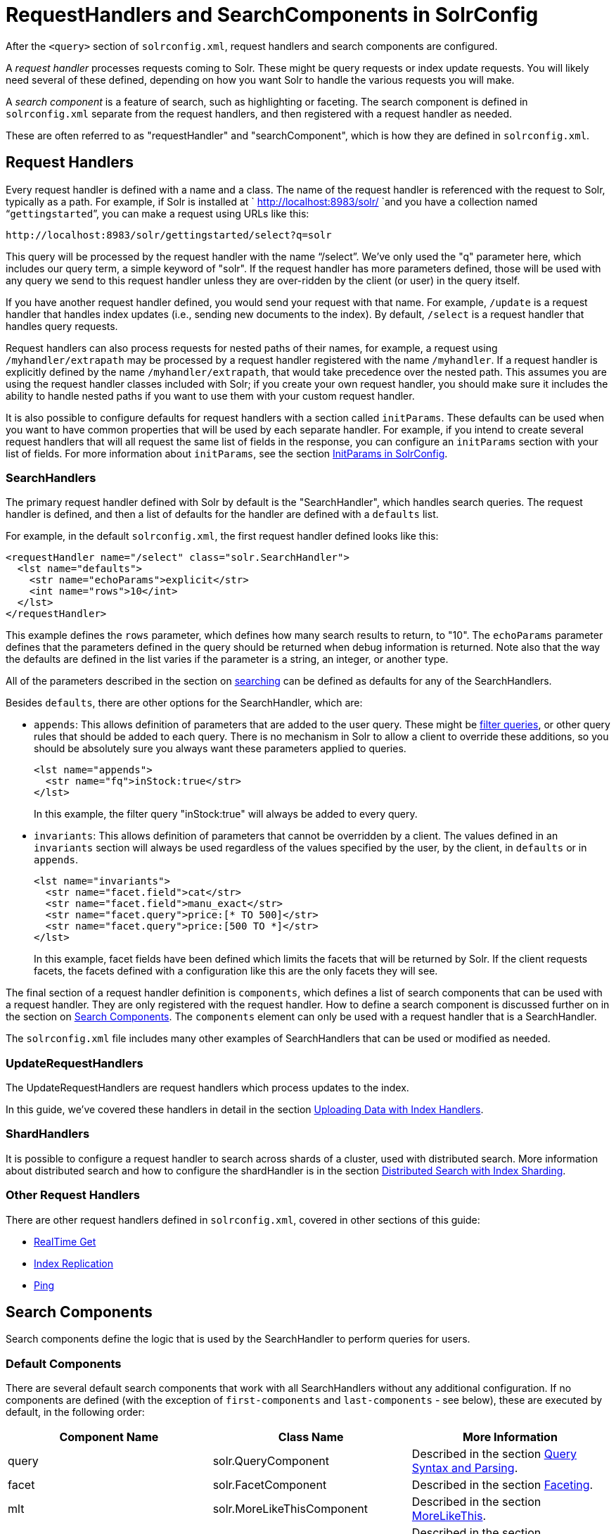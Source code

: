 = RequestHandlers and SearchComponents in SolrConfig
:page-shortname: requesthandlers-and-searchcomponents-in-solrconfig
:page-permalink: requesthandlers-and-searchcomponents-in-solrconfig.html

After the `<query>` section of `solrconfig.xml`, request handlers and search components are configured.

A _request handler_ processes requests coming to Solr. These might be query requests or index update requests. You will likely need several of these defined, depending on how you want Solr to handle the various requests you will make.

A _search component_ is a feature of search, such as highlighting or faceting. The search component is defined in `solrconfig.xml` separate from the request handlers, and then registered with a request handler as needed.

These are often referred to as "requestHandler" and "searchComponent", which is how they are defined in `solrconfig.xml`.

[[RequestHandlersandSearchComponentsinSolrConfig-RequestHandlers]]
== Request Handlers

Every request handler is defined with a name and a class. The name of the request handler is referenced with the request to Solr, typically as a path. For example, if Solr is installed at ` http://localhost:8983/solr/ `and you have a collection named "```gettingstarted```", you can make a request using URLs like this:

[source,xml]
----
http://localhost:8983/solr/gettingstarted/select?q=solr
----

This query will be processed by the request handler with the name "`/select`". We've only used the "q" parameter here, which includes our query term, a simple keyword of "solr". If the request handler has more parameters defined, those will be used with any query we send to this request handler unless they are over-ridden by the client (or user) in the query itself.

If you have another request handler defined, you would send your request with that name. For example, `/update` is a request handler that handles index updates (i.e., sending new documents to the index). By default, `/select` is a request handler that handles query requests.

Request handlers can also process requests for nested paths of their names, for example, a request using `/myhandler/extrapath` may be processed by a request handler registered with the name `/myhandler`. If a request handler is explicitly defined by the name `/myhandler/extrapath`, that would take precedence over the nested path. This assumes you are using the request handler classes included with Solr; if you create your own request handler, you should make sure it includes the ability to handle nested paths if you want to use them with your custom request handler.

It is also possible to configure defaults for request handlers with a section called `initParams`. These defaults can be used when you want to have common properties that will be used by each separate handler. For example, if you intend to create several request handlers that will all request the same list of fields in the response, you can configure an `initParams` section with your list of fields. For more information about `initParams`, see the section <<initparams-in-solrconfig.adoc#,InitParams in SolrConfig>>.

[[RequestHandlersandSearchComponentsinSolrConfig-SearchHandlers]]
=== SearchHandlers

The primary request handler defined with Solr by default is the "SearchHandler", which handles search queries. The request handler is defined, and then a list of defaults for the handler are defined with a `defaults` list.

For example, in the default `solrconfig.xml`, the first request handler defined looks like this:

[source,xml]
----
<requestHandler name="/select" class="solr.SearchHandler">
  <lst name="defaults">
    <str name="echoParams">explicit</str>
    <int name="rows">10</int>
  </lst>
</requestHandler>
----

This example defines the `rows` parameter, which defines how many search results to return, to "10". The `echoParams` parameter defines that the parameters defined in the query should be returned when debug information is returned. Note also that the way the defaults are defined in the list varies if the parameter is a string, an integer, or another type.

All of the parameters described in the section on <<searching.adoc#,searching>> can be defined as defaults for any of the SearchHandlers.

Besides `defaults`, there are other options for the SearchHandler, which are:

* `appends`: This allows definition of parameters that are added to the user query. These might be <<common-query-parameters.adoc#CommonQueryParameters-Thefq_FilterQuery_Parameter,filter queries>>, or other query rules that should be added to each query. There is no mechanism in Solr to allow a client to override these additions, so you should be absolutely sure you always want these parameters applied to queries.
+
[source,xml]
----
<lst name="appends">
  <str name="fq">inStock:true</str>
</lst>
----
+
In this example, the filter query "inStock:true" will always be added to every query.
* `invariants`: This allows definition of parameters that cannot be overridden by a client. The values defined in an `invariants` section will always be used regardless of the values specified by the user, by the client, in `defaults` or in `appends`.
+
[source,xml]
----
<lst name="invariants">
  <str name="facet.field">cat</str>
  <str name="facet.field">manu_exact</str>
  <str name="facet.query">price:[* TO 500]</str>
  <str name="facet.query">price:[500 TO *]</str>
</lst>
----
+
In this example, facet fields have been defined which limits the facets that will be returned by Solr. If the client requests facets, the facets defined with a configuration like this are the only facets they will see.

The final section of a request handler definition is `components`, which defines a list of search components that can be used with a request handler. They are only registered with the request handler. How to define a search component is discussed further on in the section on <<RequestHandlersandSearchComponentsinSolrConfig-SearchComponents,Search Components>>. The `components` element can only be used with a request handler that is a SearchHandler.

The `solrconfig.xml` file includes many other examples of SearchHandlers that can be used or modified as needed.

[[RequestHandlersandSearchComponentsinSolrConfig-UpdateRequestHandlers]]
=== UpdateRequestHandlers

The UpdateRequestHandlers are request handlers which process updates to the index.

In this guide, we've covered these handlers in detail in the section <<uploading-data-with-index-handlers.adoc#,Uploading Data with Index Handlers>>.

[[RequestHandlersandSearchComponentsinSolrConfig-ShardHandlers]]
=== ShardHandlers

It is possible to configure a request handler to search across shards of a cluster, used with distributed search. More information about distributed search and how to configure the shardHandler is in the section <<distributed-search-with-index-sharding.adoc#,Distributed Search with Index Sharding>>.

[[RequestHandlersandSearchComponentsinSolrConfig-OtherRequestHandlers]]
=== Other Request Handlers

There are other request handlers defined in `solrconfig.xml`, covered in other sections of this guide:

* <<realtime-get.adoc#,RealTime Get>>
* <<index-replication.adoc#,Index Replication>>
* <<ping.adoc#,Ping>>

[[RequestHandlersandSearchComponentsinSolrConfig-SearchComponents]]
== Search Components

Search components define the logic that is used by the SearchHandler to perform queries for users.

[[RequestHandlersandSearchComponentsinSolrConfig-DefaultComponents]]
=== Default Components

There are several default search components that work with all SearchHandlers without any additional configuration. If no components are defined (with the exception of `first-components` and `last-components` - see below), these are executed by default, in the following order:

[width="100%",cols="34%,33%,33%",options="header",]
|===
|Component Name |Class Name |More Information
|query |solr.QueryComponent |Described in the section <<query-syntax-and-parsing.adoc#,Query Syntax and Parsing>>.
|facet |solr.FacetComponent |Described in the section <<faceting.adoc#,Faceting>>.
|mlt |solr.MoreLikeThisComponent |Described in the section <<morelikethis.adoc#,MoreLikeThis>>.
|highlight |solr.HighlightComponent |Described in the section <<highlighting.adoc#,Highlighting>>.
|stats |solr.StatsComponent |Described in the section <<the-stats-component.adoc#,The Stats Component>>.
|debug |solr.DebugComponent |Described in the section on <<common-query-parameters.adoc#CommonQueryParameters-ThedebugParameter,Common Query Parameters>>.
|expand |solr.ExpandComponent |Described in the section <<collapse-and-expand-results.adoc#,Collapse and Expand Results>>.
|===

If you register a new search component with one of these default names, the newly defined component will be used instead of the default.

[[RequestHandlersandSearchComponentsinSolrConfig-First-ComponentsandLast-Components]]
=== First-Components and Last-Components

It's possible to define some components as being used before (with `first-components`) or after (with `last-components`) the default components listed above.

[IMPORTANT]
====

`first-components` and/or `last-components` may only be used in conjunction with the default components. If you define your own `components`, the default components will not be executed, and `first-components` and `last-components` are disallowed.

====

[source,xml]
----
<arr name="first-components">
  <str>mycomponent</str>
</arr>
<arr name="last-components">
  <str>spellcheck</str>
</arr>
----

[[RequestHandlersandSearchComponentsinSolrConfig-Components]]
=== Components

If you define `components`, the default components (see above) will not be executed, and `first-components` and `last-components` are disallowed:

[source,xml]
----
<arr name="components">
  <str>mycomponent</str>
  <str>query</str>
  <str>debug</str>
</arr>
----

[[RequestHandlersandSearchComponentsinSolrConfig-OtherUsefulComponents]]
=== Other Useful Components

Many of the other useful components are described in sections of this Guide for the features they support. These are:

* `SpellCheckComponent`, described in the section <<spell-checking.adoc#,Spell Checking>>.
* `TermVectorComponent`, described in the section <<the-term-vector-component.adoc#,The Term Vector Component>>.
* `QueryElevationComponent`, described in the section <<the-query-elevation-component.adoc#,The Query Elevation Component>>.
* `TermsComponent`, described in the section <<the-terms-component.adoc#,The Terms Component>>.
